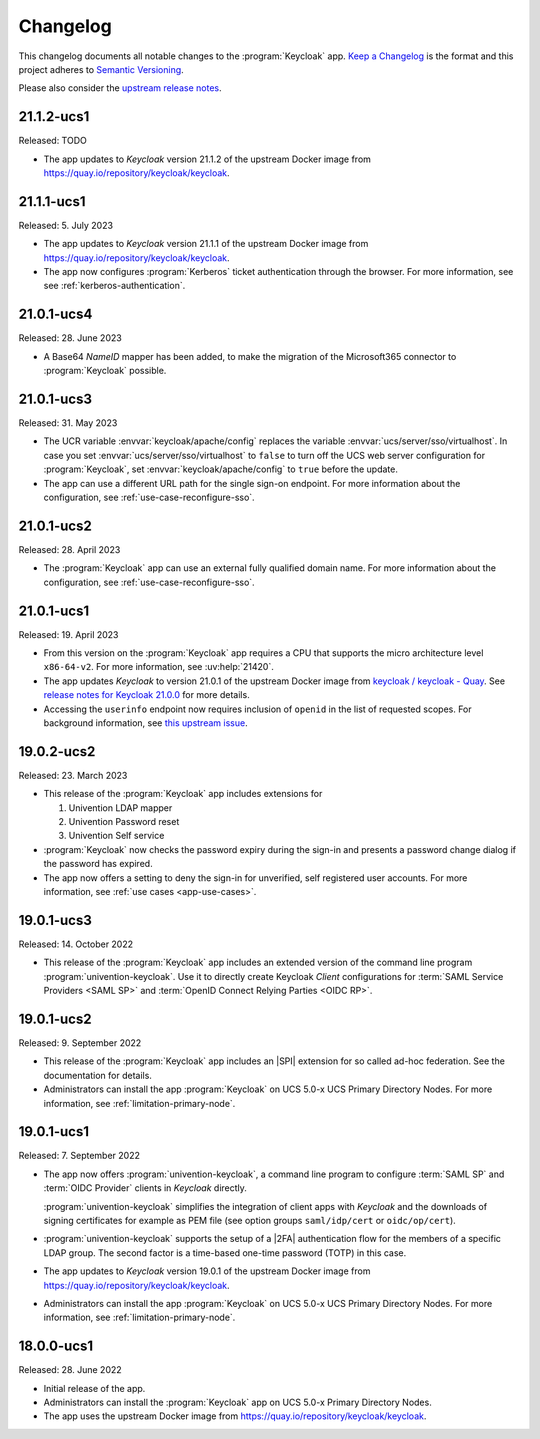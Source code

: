 .. SPDX-FileCopyrightText: 2022-2023 Univention GmbH
..
.. SPDX-License-Identifier: AGPL-3.0-only

.. _app-changelog:

*********
Changelog
*********

This changelog documents all notable changes to the :program:`Keycloak` app.
`Keep a Changelog <https://keepachangelog.com/en/1.0.0/>`_ is the format and
this project adheres to `Semantic Versioning
<https://semver.org/spec/v2.0.0.html>`_.

Please also consider the `upstream release notes
<https://www.keycloak.org/docs/latest/release_notes/index.html>`_.

21.1.2-ucs1
===========

Released: TODO

* The app updates to *Keycloak* version 21.1.2 of the upstream Docker image
  from https://quay.io/repository/keycloak/keycloak.

21.1.1-ucs1
===========

Released: 5. July 2023

* The app updates to *Keycloak* version 21.1.1 of the upstream Docker image
  from https://quay.io/repository/keycloak/keycloak.
* The app now configures :program:`Kerberos` ticket authentication
  through the browser. For more information, see see :ref:`kerberos-authentication`.

21.0.1-ucs4
===========

Released: 28. June 2023

* A Base64 *NameID* mapper has been added, to make the
  migration of the Microsoft365 connector to
  :program:`Keycloak` possible.

21.0.1-ucs3
===========

Released: 31. May 2023

* The UCR variable :envvar:`keycloak/apache/config` replaces the variable
  :envvar:`ucs/server/sso/virtualhost`. In case you set
  :envvar:`ucs/server/sso/virtualhost` to ``false`` to turn off the UCS web
  server configuration for :program:`Keycloak`, set
  :envvar:`keycloak/apache/config` to ``true`` before the update.

* The app can use a different URL path for the single sign-on endpoint. For more
  information about the configuration, see :ref:`use-case-reconfigure-sso`.


21.0.1-ucs2
===========

Released: 28. April 2023

* The :program:`Keycloak` app can use an external fully qualified domain name.
  For more information about the configuration, see :ref:`use-case-reconfigure-sso`.

21.0.1-ucs1
===========

Released: 19. April 2023

* From this version on the :program:`Keycloak` app requires a CPU that
  supports the micro architecture level ``x86-64-v2``. For more information,
  see :uv:help:`21420`.

* The app updates *Keycloak* to version 21.0.1 of the upstream Docker image from
  `keycloak / keycloak - Quay <https://quay.io/repository/keycloak/keycloak>`_.
  See `release notes for Keycloak 21.0.0
  <https://www.keycloak.org/docs/latest/release_notes/index.html#keycloak-21-0-0>`_
  for more details.

* Accessing the ``userinfo`` endpoint now requires inclusion of ``openid`` in
  the list of requested scopes. For background information, see `this upstream
  issue <https://github.com/keycloak/keycloak/issues/14184>`_.

19.0.2-ucs2
============

Released: 23. March 2023

* This release of the :program:`Keycloak` app includes extensions for

  #. Univention LDAP mapper
  #. Univention Password reset
  #. Univention Self service

* :program:`Keycloak` now checks the password expiry during the sign-in and
  presents a password change dialog if the password has expired.

* The app now offers a setting to deny the sign-in for unverified, self
  registered user accounts. For more information, see :ref:`use cases <app-use-cases>`.

19.0.1-ucs3
============

Released: 14. October 2022

* This release of the :program:`Keycloak` app includes an extended version of
  the command line program :program:`univention-keycloak`. Use it to directly
  create Keycloak *Client* configurations for :term:`SAML Service Providers
  <SAML SP>` and :term:`OpenID Connect Relying Parties <OIDC RP>`.

19.0.1-ucs2
============

Released: 9. September 2022

* This release of the :program:`Keycloak` app includes an |SPI| extension for so
  called ad-hoc federation. See the documentation for details.

* Administrators can install the app :program:`Keycloak` on UCS 5.0-x UCS
  Primary Directory Nodes. For more information, see
  :ref:`limitation-primary-node`.

19.0.1-ucs1
============

Released: 7. September 2022

* The app now offers :program:`univention-keycloak`, a command line program to
  configure :term:`SAML SP` and :term:`OIDC Provider` clients in *Keycloak*
  directly.

  :program:`univention-keycloak` simplifies the integration of client apps with
  *Keycloak* and the downloads of signing certificates for example as PEM file (see
  option groups ``saml/idp/cert`` or ``oidc/op/cert``).

* :program:`univention-keycloak` supports the setup of a |2FA| authentication
  flow for the members of a specific LDAP group. The second factor is a
  time-based one-time password (TOTP) in this case.

* The app updates to *Keycloak* version 19.0.1 of the upstream Docker image from
  https://quay.io/repository/keycloak/keycloak.

* Administrators can install the app :program:`Keycloak` on UCS 5.0-x UCS
  Primary Directory Nodes. For more information, see
  :ref:`limitation-primary-node`.

18.0.0-ucs1
============

Released: 28. June 2022

* Initial release of the app.

* Administrators can install the :program:`Keycloak` app on UCS 5.0-x Primary
  Directory Nodes.

* The app uses the upstream Docker image from
  https://quay.io/repository/keycloak/keycloak.
